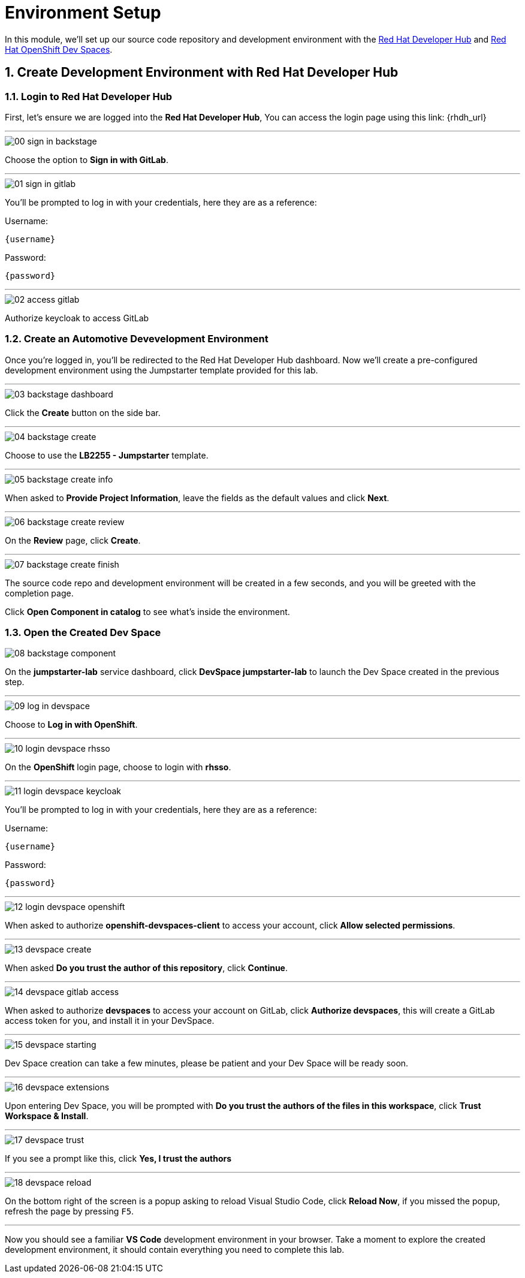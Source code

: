 = Environment Setup
:sectnums:

In this module, we’ll set up our source code repository and development environment with the https://developers.redhat.com/rhdh/overview[Red Hat Developer Hub] and https://developers.redhat.com/products/openshift-dev-spaces/overview[Red Hat OpenShift Dev Spaces].

== Create Development Environment with Red Hat Developer Hub

=== Login to Red Hat Developer Hub

First, let's ensure we are logged into the *Red Hat Developer Hub*, You can access the login page using this link: {rhdh_url}

'''

image::setup/00-sign-in-backstage.png[]

Choose the option to *Sign in with GitLab*.

'''

image::setup/01-sign-in-gitlab.png[]

You’ll be prompted to log in with your credentials, here they are as a reference:

Username:

[source,text,subs="+attributes"]
----
{username}
----

Password:

[source,text,subs="+attributes"]
----
{password}
----

'''

image::setup/02-access-gitlab.png[]

Authorize keycloak to access GitLab

=== Create an Automotive Devevelopment Environment

Once you’re logged in, you’ll be redirected to the Red Hat Developer Hub dashboard. Now we’ll create a pre-configured development environment using the Jumpstarter template provided for this lab.

'''

image::setup/03-backstage-dashboard.png[]

Click the *Create* button on the side bar.

'''

image::setup/04-backstage-create.png[]

Choose to use the *LB2255 - Jumpstarter* template.

'''

image::setup/05-backstage-create-info.png[]

When asked to *Provide Project Information*, leave the fields as the default values and click *Next*.

'''

image::setup/06-backstage-create-review.png[]

On the *Review* page, click *Create*.

'''

image::setup/07-backstage-create-finish.png[]

The source code repo and development environment will be created in a few seconds, and you will be greeted with the completion page.

Click *Open Component in catalog* to see what's inside the environment.

=== Open the Created Dev Space

image::setup/08-backstage-component.png[]

On the *jumpstarter-lab* service dashboard, click *DevSpace jumpstarter-lab* to launch the Dev Space created in the previous step.

'''

image::setup/09-log-in-devspace.png[]

Choose to *Log in with OpenShift*.

'''

image::setup/10-login-devspace-rhsso.png[]

On the *OpenShift* login page, choose to login with *rhsso*.

'''

image::setup/11-login-devspace-keycloak.png[]

You’ll be prompted to log in with your credentials, here they are as a reference:

Username:

[source,text,subs="+attributes"]
----
{username}
----

Password:

[source,text,subs="+attributes"]
----
{password}
----

'''

image::setup/12-login-devspace-openshift.png[]

When asked to authorize *openshift-devspaces-client* to access your account, click *Allow selected permissions*.

'''

image::setup/13-devspace-create.png[]

When asked *Do you trust the author of this repository*, click *Continue*.

'''

image::setup/14-devspace-gitlab-access.png[]

When asked to authorize *devspaces* to access your account on GitLab, click *Authorize devspaces*, this will create
a GitLab access token for you, and install it in your DevSpace.

'''

image::setup/15-devspace-starting.png[]

Dev Space creation can take a few minutes, please be patient and your Dev Space will be ready soon.

'''

image::setup/16-devspace-extensions.png[]

Upon entering Dev Space, you will be prompted with *Do you trust the authors of the files in this workspace*, click *Trust Workspace & Install*.

'''

image::setup/17-devspace-trust.png[]

If you see a prompt like this, click *Yes, I trust the authors*

'''

image::setup/18-devspace-reload.png[]

On the bottom right of the screen is a popup asking to reload Visual Studio Code, click *Reload Now*, if you missed the popup, refresh the page by pressing `F5`.

'''

Now you should see a familiar *VS Code* development environment in your browser. Take a moment to explore the created development environment, it should contain everything you need to complete this lab.
